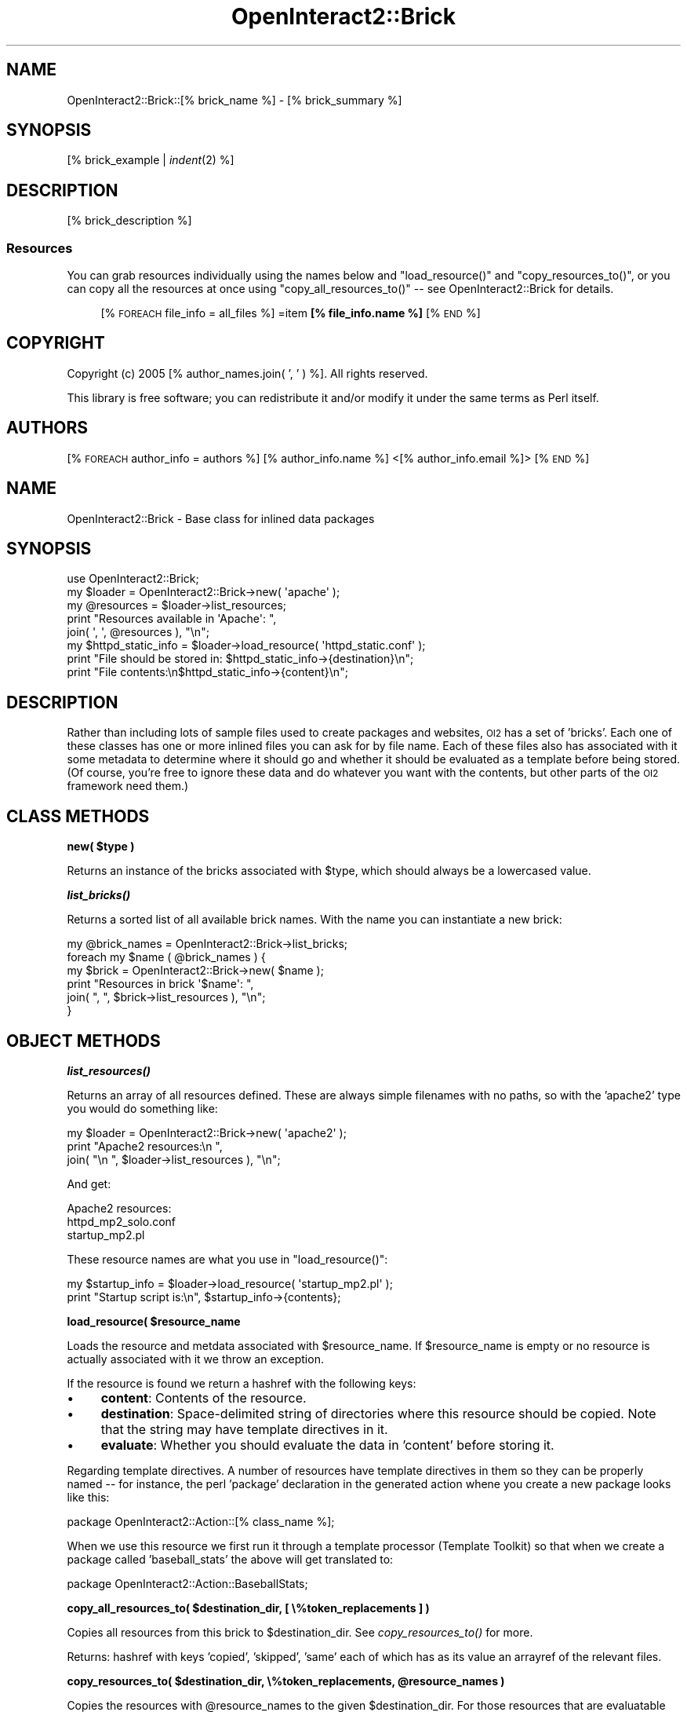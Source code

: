 .\" Automatically generated by Pod::Man 2.1801 (Pod::Simple 3.05)
.\"
.\" Standard preamble:
.\" ========================================================================
.de Sp \" Vertical space (when we can't use .PP)
.if t .sp .5v
.if n .sp
..
.de Vb \" Begin verbatim text
.ft CW
.nf
.ne \\$1
..
.de Ve \" End verbatim text
.ft R
.fi
..
.\" Set up some character translations and predefined strings.  \*(-- will
.\" give an unbreakable dash, \*(PI will give pi, \*(L" will give a left
.\" double quote, and \*(R" will give a right double quote.  \*(C+ will
.\" give a nicer C++.  Capital omega is used to do unbreakable dashes and
.\" therefore won't be available.  \*(C` and \*(C' expand to `' in nroff,
.\" nothing in troff, for use with C<>.
.tr \(*W-
.ds C+ C\v'-.1v'\h'-1p'\s-2+\h'-1p'+\s0\v'.1v'\h'-1p'
.ie n \{\
.    ds -- \(*W-
.    ds PI pi
.    if (\n(.H=4u)&(1m=24u) .ds -- \(*W\h'-12u'\(*W\h'-12u'-\" diablo 10 pitch
.    if (\n(.H=4u)&(1m=20u) .ds -- \(*W\h'-12u'\(*W\h'-8u'-\"  diablo 12 pitch
.    ds L" ""
.    ds R" ""
.    ds C` ""
.    ds C' ""
'br\}
.el\{\
.    ds -- \|\(em\|
.    ds PI \(*p
.    ds L" ``
.    ds R" ''
'br\}
.\"
.\" Escape single quotes in literal strings from groff's Unicode transform.
.ie \n(.g .ds Aq \(aq
.el       .ds Aq '
.\"
.\" If the F register is turned on, we'll generate index entries on stderr for
.\" titles (.TH), headers (.SH), subsections (.SS), items (.Ip), and index
.\" entries marked with X<> in POD.  Of course, you'll have to process the
.\" output yourself in some meaningful fashion.
.ie \nF \{\
.    de IX
.    tm Index:\\$1\t\\n%\t"\\$2"
..
.    nr % 0
.    rr F
.\}
.el \{\
.    de IX
..
.\}
.\"
.\" Accent mark definitions (@(#)ms.acc 1.5 88/02/08 SMI; from UCB 4.2).
.\" Fear.  Run.  Save yourself.  No user-serviceable parts.
.    \" fudge factors for nroff and troff
.if n \{\
.    ds #H 0
.    ds #V .8m
.    ds #F .3m
.    ds #[ \f1
.    ds #] \fP
.\}
.if t \{\
.    ds #H ((1u-(\\\\n(.fu%2u))*.13m)
.    ds #V .6m
.    ds #F 0
.    ds #[ \&
.    ds #] \&
.\}
.    \" simple accents for nroff and troff
.if n \{\
.    ds ' \&
.    ds ` \&
.    ds ^ \&
.    ds , \&
.    ds ~ ~
.    ds /
.\}
.if t \{\
.    ds ' \\k:\h'-(\\n(.wu*8/10-\*(#H)'\'\h"|\\n:u"
.    ds ` \\k:\h'-(\\n(.wu*8/10-\*(#H)'\`\h'|\\n:u'
.    ds ^ \\k:\h'-(\\n(.wu*10/11-\*(#H)'^\h'|\\n:u'
.    ds , \\k:\h'-(\\n(.wu*8/10)',\h'|\\n:u'
.    ds ~ \\k:\h'-(\\n(.wu-\*(#H-.1m)'~\h'|\\n:u'
.    ds / \\k:\h'-(\\n(.wu*8/10-\*(#H)'\z\(sl\h'|\\n:u'
.\}
.    \" troff and (daisy-wheel) nroff accents
.ds : \\k:\h'-(\\n(.wu*8/10-\*(#H+.1m+\*(#F)'\v'-\*(#V'\z.\h'.2m+\*(#F'.\h'|\\n:u'\v'\*(#V'
.ds 8 \h'\*(#H'\(*b\h'-\*(#H'
.ds o \\k:\h'-(\\n(.wu+\w'\(de'u-\*(#H)/2u'\v'-.3n'\*(#[\z\(de\v'.3n'\h'|\\n:u'\*(#]
.ds d- \h'\*(#H'\(pd\h'-\w'~'u'\v'-.25m'\f2\(hy\fP\v'.25m'\h'-\*(#H'
.ds D- D\\k:\h'-\w'D'u'\v'-.11m'\z\(hy\v'.11m'\h'|\\n:u'
.ds th \*(#[\v'.3m'\s+1I\s-1\v'-.3m'\h'-(\w'I'u*2/3)'\s-1o\s+1\*(#]
.ds Th \*(#[\s+2I\s-2\h'-\w'I'u*3/5'\v'-.3m'o\v'.3m'\*(#]
.ds ae a\h'-(\w'a'u*4/10)'e
.ds Ae A\h'-(\w'A'u*4/10)'E
.    \" corrections for vroff
.if v .ds ~ \\k:\h'-(\\n(.wu*9/10-\*(#H)'\s-2\u~\d\s+2\h'|\\n:u'
.if v .ds ^ \\k:\h'-(\\n(.wu*10/11-\*(#H)'\v'-.4m'^\v'.4m'\h'|\\n:u'
.    \" for low resolution devices (crt and lpr)
.if \n(.H>23 .if \n(.V>19 \
\{\
.    ds : e
.    ds 8 ss
.    ds o a
.    ds d- d\h'-1'\(ga
.    ds D- D\h'-1'\(hy
.    ds th \o'bp'
.    ds Th \o'LP'
.    ds ae ae
.    ds Ae AE
.\}
.rm #[ #] #H #V #F C
.\" ========================================================================
.\"
.IX Title "OpenInteract2::Brick 3"
.TH OpenInteract2::Brick 3 "2010-06-17" "perl v5.10.0" "User Contributed Perl Documentation"
.\" For nroff, turn off justification.  Always turn off hyphenation; it makes
.\" way too many mistakes in technical documents.
.if n .ad l
.nh
.SH "NAME"
OpenInteract2::Brick::[% brick_name %] \- [% brick_summary %]
.SH "SYNOPSIS"
.IX Header "SYNOPSIS"
[% brick_example | \fIindent\fR\|(2) %]
.SH "DESCRIPTION"
.IX Header "DESCRIPTION"
[% brick_description %]
.SS "Resources"
.IX Subsection "Resources"
You can grab resources individually using the names below and
\&\f(CW\*(C`load_resource()\*(C'\fR and \f(CW\*(C`copy_resources_to()\*(C'\fR, or you can copy all the
resources at once using \f(CW\*(C`copy_all_resources_to()\*(C'\fR \*(-- see
OpenInteract2::Brick for details.
.Sp
.RS 4
[% \s-1FOREACH\s0 file_info = all_files %]
=item \fB[% file_info.name %]\fR
[% \s-1END\s0 %]
.RE
.SH "COPYRIGHT"
.IX Header "COPYRIGHT"
Copyright (c) 2005 [% author_names.join( ', ' ) %]. All rights reserved.
.PP
This library is free software; you can redistribute it and/or modify
it under the same terms as Perl itself.
.SH "AUTHORS"
.IX Header "AUTHORS"
[% \s-1FOREACH\s0 author_info = authors %]
[% author_info.name %] <[% author_info.email %]>
[% \s-1END\s0 %]
.SH "NAME"
OpenInteract2::Brick \- Base class for inlined data packages
.SH "SYNOPSIS"
.IX Header "SYNOPSIS"
.Vb 1
\& use OpenInteract2::Brick;
\& 
\& my $loader = OpenInteract2::Brick\->new( \*(Aqapache\*(Aq );
\& my @resources = $loader\->list_resources;
\& print "Resources available in \*(AqApache\*(Aq: ",
\&       join( \*(Aq, \*(Aq, @resources ), "\en";
\& 
\& my $httpd_static_info = $loader\->load_resource( \*(Aqhttpd_static.conf\*(Aq );
\& print "File should be stored in: $httpd_static_info\->{destination}\en";
\& print "File contents:\en$httpd_static_info\->{content}\en";
.Ve
.SH "DESCRIPTION"
.IX Header "DESCRIPTION"
Rather than including lots of sample files used to create packages and
websites, \s-1OI2\s0 has a set of 'bricks'. Each one of these classes has one
or more inlined files you can ask for by file name. Each of these
files also has associated with it some metadata to determine where it
should go and whether it should be evaluated as a template before
being stored. (Of course, you're free to ignore these data and do
whatever you want with the contents, but other parts of the \s-1OI2\s0
framework need them.)
.SH "CLASS METHODS"
.IX Header "CLASS METHODS"
\&\fBnew( \f(CB$type\fB )\fR
.PP
Returns an instance of the bricks associated with \f(CW$type\fR, which
should always be a lowercased value.
.PP
\&\fB\f(BIlist_bricks()\fB\fR
.PP
Returns a sorted list of all available brick names. With the name you
can instantiate a new brick:
.PP
.Vb 6
\& my @brick_names = OpenInteract2::Brick\->list_bricks;
\& foreach my $name ( @brick_names ) {
\&     my $brick = OpenInteract2::Brick\->new( $name );
\&     print "Resources in brick \*(Aq$name\*(Aq: ",
\&           join( ", ", $brick\->list_resources ), "\en";
\& }
.Ve
.SH "OBJECT METHODS"
.IX Header "OBJECT METHODS"
\&\fB\f(BIlist_resources()\fB\fR
.PP
Returns an array of all resources defined. These are always simple
filenames with no paths, so with the 'apache2' type you would do
something like:
.PP
.Vb 3
\& my $loader = OpenInteract2::Brick\->new( \*(Aqapache2\*(Aq );
\& print "Apache2 resources:\en  ",
\&       join( "\en  ", $loader\->list_resources ), "\en";
.Ve
.PP
And get:
.PP
.Vb 3
\& Apache2 resources:
\&   httpd_mp2_solo.conf
\&   startup_mp2.pl
.Ve
.PP
These resource names are what you use in \f(CW\*(C`load_resource()\*(C'\fR:
.PP
.Vb 2
\& my $startup_info = $loader\->load_resource( \*(Aqstartup_mp2.pl\*(Aq );
\& print "Startup script is:\en", $startup_info\->{contents};
.Ve
.PP
\&\fBload_resource( \f(CB$resource_name\fB \fR
.PP
Loads the resource and metdata associated with \f(CW$resource_name\fR. If
\&\f(CW$resource_name\fR is empty or no resource is actually associated with
it we throw an exception.
.PP
If the resource is found we return a hashref with the following keys:
.IP "\(bu" 4
\&\fBcontent\fR: Contents of the resource.
.IP "\(bu" 4
\&\fBdestination\fR: Space-delimited string of directories where this
resource should be copied. Note that the string may have template
directives in it.
.IP "\(bu" 4
\&\fBevaluate\fR: Whether you should evaluate the data in 'content' before
storing it.
.PP
Regarding template directives. A number of resources have template
directives in them so they can be properly named \*(-- for instance, the
perl 'package' declaration in the generated action whene you create a
new package looks like this:
.PP
.Vb 1
\& package OpenInteract2::Action::[% class_name %];
.Ve
.PP
When we use this resource we first run it through a template processor
(Template Toolkit) so that when we create a package called
\&'baseball_stats' the above will get translated to:
.PP
.Vb 1
\& package OpenInteract2::Action::BaseballStats;
.Ve
.PP
\&\fBcopy_all_resources_to( \f(CB$destination_dir\fB, [ \e%token_replacements ] )\fR
.PP
Copies all resources from this brick to \f(CW$destination_dir\fR. See
\&\fIcopy_resources_to()\fR for more.
.PP
Returns: hashref with keys 'copied', 'skipped', 'same' each of which
has as its value an arrayref of the relevant files.
.PP
\&\fBcopy_resources_to( \f(CB$destination_dir\fB, \e%token_replacements, \f(CB@resource_names\fB )\fR
.PP
Copies the resources with \f(CW@resource_names\fR to the given
\&\f(CW$destination_dir\fR. For those resources that are evaluatable use the
\&\f(CW\*(C`\e%token_replacements\*(C'\fR when evaluating as Template Toolkit templates.
.PP
If the source and destination are the same \*(-- checked by the content
size and \s-1MD5\s0 digest \*(-- we don't do a copy.
.PP
We also don't do a copy if the resource is specified in the
directory's has a '.no_overwrite' file. (See
OpenInteract2::Config::Readonly for this file's format and how we
use it.)
.PP
Returns: hashref with keys 'copied', 'skipped', 'same' each of which
has as its value an arrayref of the relevant files.
.SH "SUBCLASSING"
.IX Header "SUBCLASSING"
Since you typically don't create subclasses by hand this is mostly
unnecessary. If you're interested in creating a \f(CW\*(C`::Brick\*(C'\fR subclass by
hand first look in the \f(CW\*(C`build_bricks\*(C'\fR script found at the root of the
\&\s-1OI2\s0 source tree \*(-- it builds the class dynamically based on
specifications and files found in the filesystem.
.PP
That said, subclasses must implement the following methods:
.PP
\&\fB\f(BIget_name()\fB\fR
.PP
Return the name by which people instantiate this loader. Should be
lower-cased.
.PP
\&\fB\f(BIget_resources()\fB\fR
.PP
Return a hash of data regarding the resources specified by this
class. Keys are resource names (generally filenames) and values are
arrayrefs with two elements:
.IP "0." 4
.IX Item "0."
String with destination information. This tells the caller where the
contents should be stored. Should be space-delimited and may have
template directives in it.
.IP "1." 4
.IX Item "1."
Whether the content can be evaluated by a template processor as 'yes'
or 'no'. Generally you should leave this as 'yes' unless the specified
resource is actually a \s-1TT2\s0 template.
.PP
\&\fBload( \f(CB$resource_name\fB )\fR
.PP
Return the content associated with \f(CW$resource_name\fR. The caller
(OpenInteract2::Brick checks that \f(CW$resource_name\fR is valid before
invoking this method.
.SH "SEE ALSO"
.IX Header "SEE ALSO"
Class::Factory
.SH "COPYRIGHT"
.IX Header "COPYRIGHT"
Copyright (c) 2005 Chris Winters. All rights reserved.
.PP
This library is free software; you can redistribute it and/or modify
it under the same terms as Perl itself.
.SH "AUTHORS"
.IX Header "AUTHORS"
Chris Winters <chris@cwinters.com>
